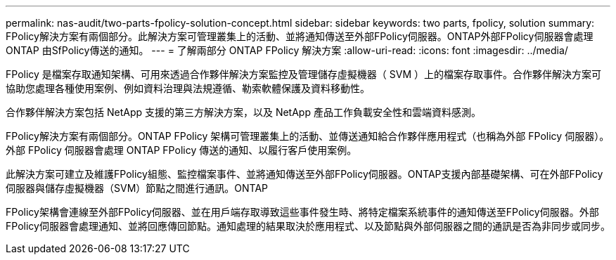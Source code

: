 ---
permalink: nas-audit/two-parts-fpolicy-solution-concept.html 
sidebar: sidebar 
keywords: two parts, fpolicy, solution 
summary: FPolicy解決方案有兩個部分。此解決方案可管理叢集上的活動、並將通知傳送至外部FPolicy伺服器。ONTAP外部FPolicy伺服器會處理ONTAP 由SfPolicy傳送的通知。 
---
= 了解兩部分 ONTAP FPolicy 解決方案
:allow-uri-read: 
:icons: font
:imagesdir: ../media/


[role="lead"]
FPolicy 是檔案存取通知架構、可用來透過合作夥伴解決方案監控及管理儲存虛擬機器（ SVM ）上的檔案存取事件。合作夥伴解決方案可協助您處理各種使用案例、例如資料治理與法規遵循、勒索軟體保護及資料移動性。

合作夥伴解決方案包括 NetApp 支援的第三方解決方案，以及 NetApp 產品工作負載安全性和雲端資料感測。

FPolicy解決方案有兩個部分。ONTAP FPolicy 架構可管理叢集上的活動、並傳送通知給合作夥伴應用程式（也稱為外部 FPolicy 伺服器）。外部 FPolicy 伺服器會處理 ONTAP FPolicy 傳送的通知、以履行客戶使用案例。

此解決方案可建立及維護FPolicy組態、監控檔案事件、並將通知傳送至外部FPolicy伺服器。ONTAP支援內部基礎架構、可在外部FPolicy伺服器與儲存虛擬機器（SVM）節點之間進行通訊。ONTAP

FPolicy架構會連線至外部FPolicy伺服器、並在用戶端存取導致這些事件發生時、將特定檔案系統事件的通知傳送至FPolicy伺服器。外部FPolicy伺服器會處理通知、並將回應傳回節點。通知處理的結果取決於應用程式、以及節點與外部伺服器之間的通訊是否為非同步或同步。

